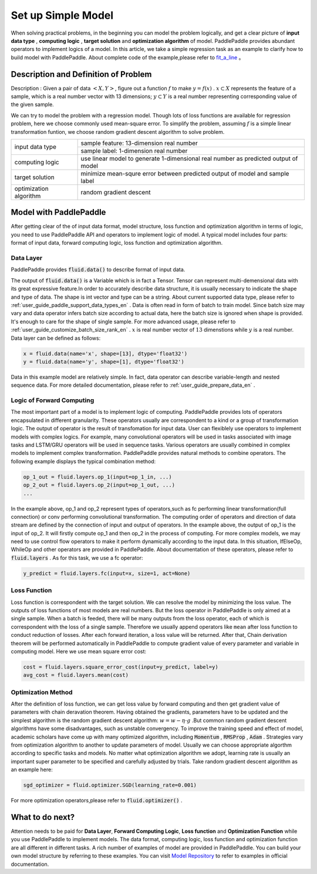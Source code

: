 ..  _user_guide_configure_simple_model_en:

#######################
Set up Simple Model
#######################

When solving practical problems, in the beginning you can model the problem logically, and get a clear picture of **input data type** , **computing logic** , **target solution** and **optimization algorithm** of model.
PaddlePaddle provides abundant operators to implement logics of a model. In this article, we take a simple regression task as an example to clarify how to build model with PaddlePaddle.
About complete code of the example,please refer to `fit_a_line <https://github.com/PaddlePaddle/Paddle/blob/develop/python/paddle/fluid/tests/book/test_fit_a_line.py>`_ 。

Description and Definition of Problem
######################################

Description : Given a pair of data :math:`<X, Y>`, figure out a function :math:`f` to make :math:`y=f(x)` . :math:`x\subset X` represents the feature of a sample, which is a real number vector with 13 dimensions; :math:`y \subset Y` is a real number representing corresponding value of the given sample.

We can try to model the problem with a regression model. Though lots of loss functions are available for regression problem, here we choose commonly used mean-square error. To simplify the problem, assuming :math:`f` is a simple linear transformation funtion, we choose random gradient descent algorithm to solve problem.

+--------------------------+-------------------------------------------------------------------------------------+
| input data type          |  sample feature: 13-dimension real number                                           |
+                          +-------------------------------------------------------------------------------------+
|                          |  sample label: 1-dimension real number                                              |
+--------------------------+-------------------------------------------------------------------------------------+
| computing logic          | use linear model to generate 1-dimensional real number as predicted output of model |
+--------------------------+-------------------------------------------------------------------------------------+
| target solution          | minimize mean-squre error between predicted output of model and sample label        |
+--------------------------+-------------------------------------------------------------------------------------+
| optimization algorithm   | random gradient descent                                                             |
+--------------------------+-------------------------------------------------------------------------------------+

Model with PaddlePaddle
#######################

After getting clear of the of input data format, model structure, loss function and optimization algorithm in terms of logic, you need to use PaddlePaddle API and operators to implement logic of model. A typical model includes four parts: format of input data, forward computing logic, loss function and optimization algorithm.

Data Layer
-----------

PaddlePaddle provides :code:`fluid.data()` to describe format of input data.

The output of :code:`fluid.data()` is a Variable which is in fact a Tensor. Tensor can represent multi-demensional data with its great expressive feature.In order to accurately describe data structure, it is usually necessary to indicate the shape and type of data. The shape is int vector and type can be a string. About current supported data type, please refer to    :ref:`user_guide_paddle_support_data_types_en` . Data is often read in form of batch to train model. Since batch size may vary and data operator infers batch size according to actual data, here the batch size is ignored when shape is provided. It's enough to care for the shape of single sample. For more advanced usage, please refer to :ref:`user_guide_customize_batch_size_rank_en` .  :math:`x` is real number vector of :math:`13` dimenstions while :math:`y` is a real number. Data layer can be defined as follows:

.. code-block:: python

    x = fluid.data(name='x', shape=[13], dtype='float32')
    y = fluid.data(name='y', shape=[1], dtype='float32')

Data in this example model are relatively simple. In fact, data operator can describe variable-length and nested sequence data. For more detailed documentation, please refer to :ref:`user_guide_prepare_data_en` .

Logic of Forward Computing
---------------------------

The most important part of a model is to implement logic of computing. PaddlePaddle provides lots of operators encapsulated in different granularity. These operators usually are correspondent to a kind or a group of transformation logic. The output of operator is the result of transfomation for input data. User can flexiblely use operators to implement models with complex logics. For example, many convolutional operators will be used in tasks associated with image tasks and LSTM/GRU operators will be used in sequence tasks. Various operators are usually combined in complex models to implement complex transformation. PaddlePaddle provides natural methods to combine operators. The following example displays the typical combination method:

.. code-block:: python

    op_1_out = fluid.layers.op_1(input=op_1_in, ...)
    op_2_out = fluid.layers.op_2(input=op_1_out, ...)
    ...

In the example above, op_1 and op_2 represent types of operators,such as fc performing linear transformation(full connection) or conv performing convolutional transformation. The computing order of operators and direction of data stream are defined by the connection of input and output of operators. In the example above, the output of op_1 is the input of op_2. It will firstly compute op_1 and then op_2 in the process of computing. For more complex models, we may need to use control flow operators to make it perform dynamically according to the input data. In this situation, IfElseOp, WhileOp and other operators are provided in PaddlePaddle. About documentation of these operators, please refer to :code:`fluid.layers` . As for this task, we use a fc operator:

.. code-block:: python

    y_predict = fluid.layers.fc(input=x, size=1, act=None)

Loss Function
--------------

Loss function is correspondent with the target solution. We can resolve the model by minimizing the loss value. The outputs of loss functions of most models are real numbers. But the loss operator in PaddlePaddle is only aimed at a single sample. When a batch is feeded, there will be many outputs from the loss operator, each of which is correspondent with the loss of a single sample. Therefore we usually append operators like ``mean`` after loss function to conduct reduction of losses. After each forward iteration, a loss value will be returned. After that, Chain derivation theorem will be performed automatically in PaddlePaddle to compute gradient value of every parameter and variable in computing model. Here we use mean square error cost: 

.. code-block:: python

    cost = fluid.layers.square_error_cost(input=y_predict, label=y)
    avg_cost = fluid.layers.mean(cost)

Optimization Method
---------------------

After the definition of loss function, we can get loss value by forward computing and then get gradient value of parameters with chain deravation theorem. Having obtained the gradients, parameters have to be updated and the simplest algorithm is the random gradient descent algorithm: :math:`w=w - \eta \cdot g` .But common random gradient descent algorithms have some disadvantages, such as unstable convergency. To improve the training speed and effect of model, academic scholars have come up with many optimized algorithm, including :code:`Momentum` , :code:`RMSProp` , :code:`Adam` . Strategies vary from optimization algorithm to another to update parameters of model. Usually we can choose appropriate algorthm according to specific tasks and models. No matter what optimization algorithm we adopt, learning rate is usually an important super parameter to be specified and carefully adjusted by trials. Take random gradient descent algorithm as an example here:

.. code-block:: python

    sgd_optimizer = fluid.optimizer.SGD(learning_rate=0.001)

For more optimization operators,please refer to :code:`fluid.optimizer()` .

What to do next?
#################

Attention needs to be paid for **Data Layer**, **Forward Computing Logic**, **Loss function** and **Optimization Function** while you use PaddlePaddle to implement models.
The data format, computing logic, loss function and optimization function are all different in different tasks. A rich number of examples of model are provided in PaddlePaddle. You can build your own model structure by referring to these examples. You can visit `Model Repository <https://github.com/PaddlePaddle/models/tree/develop>`_ to refer to examples in official documentation.
